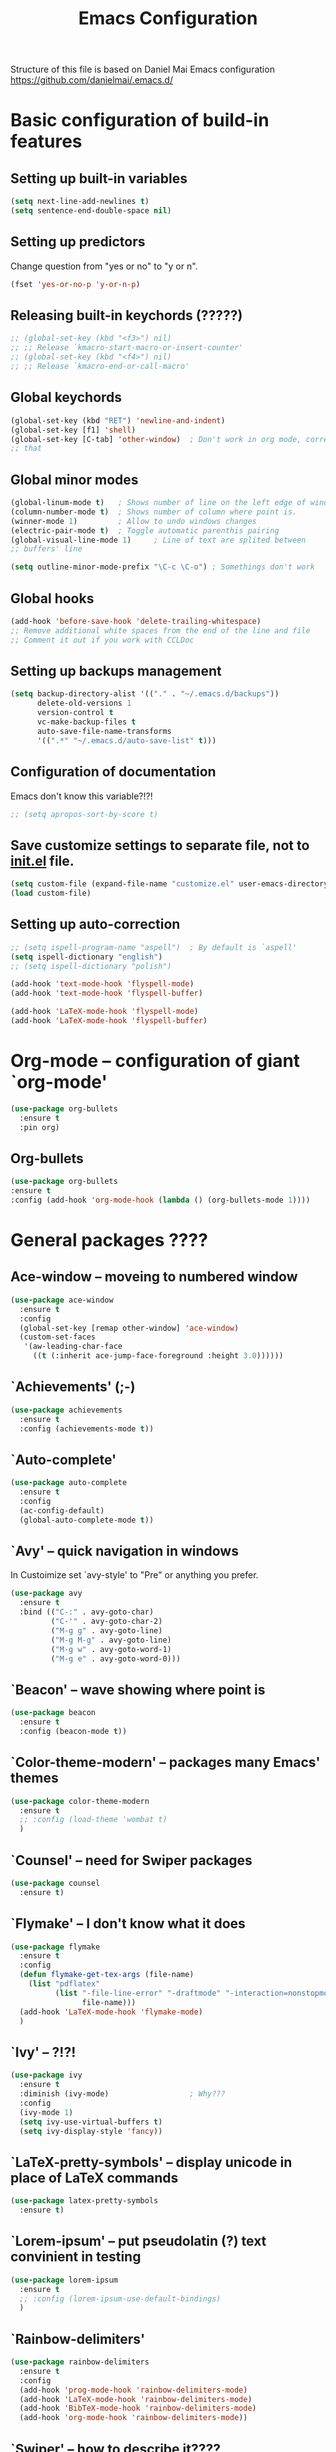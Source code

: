 #+TITLE: Emacs Configuration


Structure of this file is based on Daniel Mai Emacs configuration https://github.com/danielmai/.emacs.d/





* Basic configuration of build-in features

** Setting up built-in variables
#+BEGIN_SRC emacs-lisp
  (setq next-line-add-newlines t)
  (setq sentence-end-double-space nil)
#+END_SRC

** Setting up predictors
Change question from "yes or no" to "y or n".
#+BEGIN_SRC emacs-lisp
  (fset 'yes-or-no-p 'y-or-n-p)
#+END_SRC

** Releasing built-in keychords (?????)
#+BEGIN_SRC emacs-lisp
  ;; (global-set-key (kbd "<f3>") nil)
  ;; ;; Release `kmacro-start-macro-or-insert-counter'
  ;; (global-set-key (kbd "<f4>") nil)
  ;; ;; Release `kmacro-end-or-call-macro'
#+END_SRC

** Global keychords
#+BEGIN_SRC emacs-lisp
  (global-set-key (kbd "RET") 'newline-and-indent)
  (global-set-key [f1] 'shell)
  (global-set-key [C-tab] 'other-window)  ; Don't work in org mode, correct
  ;; that
#+END_SRC

** Global minor modes
#+BEGIN_SRC emacs-lisp
  (global-linum-mode t)   ; Shows number of line on the left edge of window.
  (column-number-mode t)  ; Shows number of column where point is.
  (winner-mode 1)         ; Allow to undo windows changes
  (electric-pair-mode t)  ; Toggle automatic parenthis pairing
  (global-visual-line-mode 1)     ; Line of text are splited between
  ;; buffers' line

  (setq outline-minor-mode-prefix "\C-c \C-o") ; Somethings don't work
#+END_SRC

** Global hooks
#+BEGIN_SRC emacs-lisp
  (add-hook 'before-save-hook 'delete-trailing-whitespace)
  ;; Remove additional white spaces from the end of the line and file
  ;; Comment it out if you work with CCLDoc
#+END_SRC

** Setting up backups management
#+BEGIN_SRC emacs-lisp
  (setq backup-directory-alist '(("." . "~/.emacs.d/backups"))
        delete-old-versions 1
        version-control t
        vc-make-backup-files t
        auto-save-file-name-transforms
        '((".*" "~/.emacs.d/auto-save-list" t)))
#+END_SRC

** Configuration of documentation
   Emacs don't know this variable?!?!
#+BEGIN_SRC emacs-lisp
  ;; (setq apropos-sort-by-score t)
#+END_SRC

** Save customize settings to separate file, not to [[file:init.el][init.el]] file.
#+BEGIN_SRC emacs-lisp
  (setq custom-file (expand-file-name "customize.el" user-emacs-directory))
  (load custom-file)
#+END_SRC

** Setting up auto-correction
#+BEGIN_SRC emacs-lisp
  ;; (setq ispell-program-name "aspell")  ; By default is `aspell'
  (setq ispell-dictionary "english")
  ;; (setq ispell-dictionary "polish")

  (add-hook 'text-mode-hook 'flyspell-mode)
  (add-hook 'text-mode-hook 'flyspell-buffer)

  (add-hook 'LaTeX-mode-hook 'flyspell-mode)
  (add-hook 'LaTeX-mode-hook 'flyspell-buffer)
#+END_SRC





* **Org-mode** -- configuration of giant `org-mode'
#+BEGIN_SRC emacs-lisp
  (use-package org-bullets
    :ensure t
    :pin org)
#+END_SRC

** **Org-bullets**
#+BEGIN_SRC emacs-lisp
  (use-package org-bullets
  :ensure t
  :config (add-hook 'org-mode-hook (lambda () (org-bullets-mode 1))))
#+END_SRC





* General packages ????

** Ace-window -- moveing to numbered window
#+BEGIN_SRC emacs-lisp
  (use-package ace-window
    :ensure t
    :config
    (global-set-key [remap other-window] 'ace-window)
    (custom-set-faces
     '(aw-leading-char-face
       ((t (:inherit ace-jump-face-foreground :height 3.0))))))
#+END_SRC

** `Achievements' (;-)
#+BEGIN_SRC emacs-lisp
  (use-package achievements
    :ensure t
    :config (achievements-mode t))
#+END_SRC

** `Auto-complete'
#+BEGIN_SRC emacs-lisp
  (use-package auto-complete
    :ensure t
    :config
    (ac-config-default)
    (global-auto-complete-mode t))
#+END_SRC

** `Avy' -- quick navigation in windows
In Custoimize set `avy-style' to "Pre" or anything you prefer.
#+BEGIN_SRC emacs-lisp
  (use-package avy
    :ensure t
    :bind (("C-:" . avy-goto-char)
           ("C-'" . avy-goto-char-2)
           ("M-g g" . avy-goto-line)
           ("M-g M-g" . avy-goto-line)
           ("M-g w" . avy-goto-word-1)
           ("M-g e" . avy-goto-word-0)))
#+END_SRC

** `Beacon' -- wave showing where point is
#+BEGIN_SRC emacs-lisp
  (use-package beacon
    :ensure t
    :config (beacon-mode t))
#+END_SRC

** `Color-theme-modern' -- packages many Emacs' themes
#+BEGIN_SRC emacs-lisp
  (use-package color-theme-modern
    :ensure t
    ;; :config (load-theme 'wombat t)
    )
#+END_SRC

** `Counsel' -- need for Swiper packages
#+BEGIN_SRC emacs-lisp
  (use-package counsel
    :ensure t)
#+END_SRC

** `Flymake' -- I don't know what it does
#+BEGIN_SRC emacs-lisp
  (use-package flymake
    :ensure t
    :config
    (defun flymake-get-tex-args (file-name)
      (list "pdflatex"
            (list "-file-line-error" "-draftmode" "-interaction=nonstopmode"
                  file-name)))
    (add-hook 'LaTeX-mode-hook 'flymake-mode)
    )
#+END_SRC

** `Ivy' -- ?!?!
#+BEGIN_SRC emacs-lisp
  (use-package ivy
    :ensure t
    :diminish (ivy-mode)                  ; Why???
    :config
    (ivy-mode 1)
    (setq ivy-use-virtual-buffers t)
    (setq ivy-display-style 'fancy))
#+END_SRC

** `LaTeX-pretty-symbols' -- display unicode in place of LaTeX commands
#+BEGIN_SRC emacs-lisp
  (use-package latex-pretty-symbols
    :ensure t)
#+END_SRC

** `Lorem-ipsum' -- put pseudolatin (?) text convinient in testing
#+BEGIN_SRC emacs-lisp
  (use-package lorem-ipsum
    :ensure t
    ;; :config (lorem-ipsum-use-default-bindings)
    )
#+END_SRC

** `Rainbow-delimiters'
#+BEGIN_SRC emacs-lisp
    (use-package rainbow-delimiters
      :ensure t
      :config
      (add-hook 'prog-mode-hook 'rainbow-delimiters-mode)
      (add-hook 'LaTeX-mode-hook 'rainbow-delimiters-mode)
      (add-hook 'BibTeX-mode-hook 'rainbow-delimiters-mode)
      (add-hook 'org-mode-hook 'rainbow-delimiters-mode))
#+END_SRC

** `Swiper' -- how to describe it????
#+BEGIN_SRC emacs-lisp
  (use-package swiper
    :ensure t
    :bind (("C-s" . swiper)
           ("C-r" . swiper)
           ("C-c C-r" . ivy-resume)
           ("M-x" . counsel-M-x)
           ("C-x C-f" . 'counsel-find-file)
           ("C-h f" . 'counsel-describe-function)
           ("C-h v" . 'counsel-describe-variable)
           ("C-h l" . 'counsel-find-library)
           ("C-h i" . 'counsel-info-lookup-symbol)
           ("C-c u" . 'counsel-unicode-char)
           ("C-c g" . 'counsel-git)
           ("C-c j" . 'counsel-git-grep)
           ("C-c k" . 'counsel-ag)
           ("C-x l" . 'counsel-locate)
           ("C-S-o" . 'counsel-rhythmbox)
           ;; Alternative keychords
           ;; ("<f4>" . 'ivy-resume)
           ;; ("<f2> f" . 'counsel-describe-function)
           ;; ("<f2> v" . 'counsel-describe-variable)
           ;; ("<f2> l" . 'counsel-find-library)
           ;; ("<f2> i" . 'counsel-info-lookup-symbol)
           ;; ("<f3> u" . 'counsel-unicode-char)
           )
    ;; :config
    ;; enable this if you want `swiper' to use it
    ;; (setq search-default-mode #'char-fold-to-regexp)
    )
#+END_SRC

** `Try' -- try package without installing it
#+BEGIN_SRC emacs-lisp
  (use-package try
    :ensure t)
#+END_SRC

** `Undo-tree' -- how to describe it????
#+BEGIN_SRC emacs-lisp
  (use-package undo-tree
    :ensure t
    :config (global-undo-tree-mode t))
#+END_SRC

** `Which-key' -- how to describe it????
#+BEGIN_SRC emacs-lisp
  (use-package which-key
    :ensure t
    :config (which-key-mode))
#+END_SRC





* Configuration of LaTeX in Emacs

** General LaTeX settings
#+BEGIN_SRC emacs-lisp
  (setq TeX-auto-save t
        TeX-parse-self t
        TeX-save-query nil
        TeX-PDF-mode t)
  ;; (setq-default TeX-master nil)  ; I don't know what this line do?!?!
#+END_SRC

** LaTeX-mode hooks
#+BEGIN_SRC emacs-lisp
  (add-hook 'LaTeX-mode-hook 'LaTeX-math-mode)
  (add-hook 'LaTeX-mode-hook 'auto-complete-mode)

  (add-hook 'LaTeX-mode-hook (lambda () (outline-minor-mode 1)))
  (add-hook 'latex-mode-hook (lambda () (outline-minor-mode 1)))
#+END_SRC

** Reftex
,,Folding and unfolding parts of the text might be confusing, though, but there’s another way to navigate through a big TeX file, and you can use Reftex mode for it. Reftex is a mode that helps with managing references (full documentation), but it can also be used to create a table of contents for a TeX file and to navigate using it. Here is my configuration for Reftex from my .emacs file:'' https://piotr.is/2010/emacs-as-the-ultimate-latex-editor/
#+BEGIN_SRC emacs-lisp
  (autoload 'reftex-mode "reftex" "RefTeX Minor Mode" t)
  (autoload 'turn-on-reftex "reftex" "RefTeX Minor Mode" nil)
  (autoload 'reftex-citation "reftex-cite" "Mace citation" nil)
  (autoload 'reftex-index-phrase-mode "reftex-index" "Pharse Mode" t)

  (add-hook 'LaTeX-mode-hook 'turn-on-reftex)
  (add-hook 'latex-mode-hook 'turn-on-reftex)
  (add-hook 'reftex-load-hook 'imenu-add-menubar-index)
  ;; Maybe this should be commented out

  (setq reftex-plug-into-AUCTeX t)        ; I don't know what this do????

  (setq LaTeX-eqnarray-label "eq"
        LaTeX-equation-label "eq"
        LaTeX-figure-label "fig"
        LaTeX-table-label "tab"
        LaTeX-myChapter-label "chap"
        TeX-auto-save t
        TeX-newline-function 'reindent-then-newline-and-indent
        TeX-parse-self t
        TeX-style-path '("style/" "auto/"
                         "/usr/share/emacs25/site-lisp/auctex/style/"
                         "/var/lib/auctex/emacs25"
                         "/usr/local/share/emacs25/site-lisp/auctex/style/")
        LaTeX-section-hook '(LaTeX-section-heading
                             LaTeX-section-title
                             LaTeX-section-toc
                             LaTeX-section-section
                             LaTeX-section-label))
#+END_SRC





* Configuration of IDEs inside Emacs and appropriate packages

** `Rust-mode' -- Emacs mode for Rust programming language
#+BEGIN_SRC emacs-lisp
  (use-package rust-mode
    :ensure t
    ;; :config (setq rust-format-on-save t)
    )
#+END_SRC
